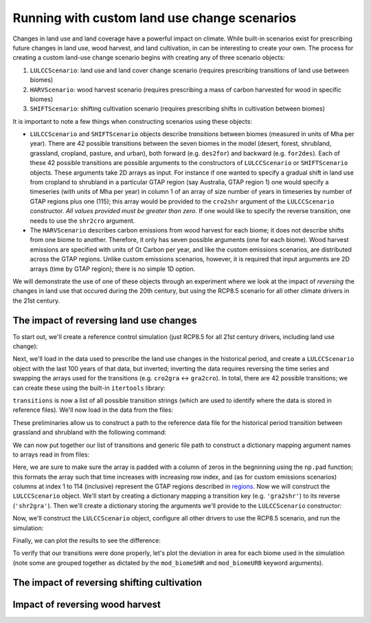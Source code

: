 #############################################
Running with custom land use change scenarios
#############################################

Changes in land use and land coverage have a powerful impact on climate.  While
built-in scenarios exist for prescribing future changes in land use, wood
harvest, and land cultivation, in can be interesting to create your own.  The
process for creating a custom land-use change scenario begins with creating any
of three scenario objects:

1. ``LULCCScenario``: land use and land cover change scenario (requires
   prescribing transitions of land use between biomes)
2. ``HARVScenario``: wood harvest scenario (requires prescribing a mass of carbon
   harvested for wood in specific biomes)
3. ``SHIFTScenario``: shifting cultivation scenario (requires prescribing
   shifts in cultivation between biomes)

It is important to note a few things when constructing scenarios using these
objects:

- ``LULCCScenario`` and ``SHIFTScenario`` objects describe *transitions*
  between biomes (measured in units of Mha per year).  There are 42 possible
  transitions between the seven biomes in the model (desert, forest, shrubland,
  grassland, cropland, pasture, and urban), both forward (e.g. ``des2for``) and
  backward (e.g. ``for2des``).  Each of these 42 possible transitions are
  possible arguments to the constructors of ``LULCCScenario`` or
  ``SHIFTScenario`` objects.  These arguments take 2D arrays as input.  For
  instance if one wanted to specify a gradual shift in land use from cropland to
  shrubland in a particular GTAP region (say Australia, GTAP region 1) one
  would specify a timeseries (with units of Mha per year) in column 1 of an
  array of size number of years in timeseries by number of GTAP regions plus
  one (115); this array would be provided to the ``cro2shr`` argument of the
  ``LULCCScenario`` constructor.  *All values provided must be greater than
  zero.*  If one would like to specify the reverse transition, one needs to use
  the ``shr2cro`` argument.
- The ``HARVScenario`` describes carbon emissions from wood harvest for each biome; it does
  not describe shifts from one biome to another.  Therefore, it only has seven
  possible arguments (one for each biome).  Wood harvest emissions are
  specified with units of Gt Carbon per year, and like the custom emissions
  scenarios, are distributed across the GTAP regions.  Unlike custom emissions
  scenarios, however, it is required that input arguments are 2D arrays (time
  by GTAP region); there is no simple 1D option.
   
We will demonstrate the use of one of these objects through an experiment where
we look at the impact of *reversing* the changes in land use that occured
during the 20th century, but using the RCP8.5 scenario for all other climate
drivers in the 21st century.

The impact of reversing land use changes
----------------------------------------

To start out, we'll create a reference control simulation (just RCP8.5 for all
21st century drivers, including land use change):

.. ipython:: python

    from oscar import OSCAR

    control = OSCAR(scen_ALL='RCP8.5').run(2100)

Next, we'll load in the data used to prescribe the land use changes in the
historical period, and create a ``LULCCScenario`` object with the last 100
years of that data, but inverted; inverting the data requires reversing the
time series and swapping the arrays used for the transitions (e.g. ``cro2gra``
<-> ``gra2cro``).  In total, there are 42 possible transitions; we can create
these using the built-in ``itertools`` library:

.. ipython:: python

    from itertools import permutations

    biomes = ['des', 'for', 'shr', 'gra', 'cro', 'pas', 'urb']
    transitions = ['{}2{}'.format(*pair) for pair in permutations(biomes, 2)]
    print transitions

``transitions`` is now a list of all possible transition strings (which are
used to identify where the data is stored in reference files).  We'll now load
in the data from the files:

.. ipython:: python

    import os
    import oscar

    root = os.path.join(oscar.__path__[0], 'data')
    path = os.path.join(
        root, 'LandUse_LUH1',
        '#DATA.LandUse_LUH1_mean-TRENDYv2.1501-2015_114reg1.LUC_{}.csv')

These preliminaries allow us to construct a path to the reference data file for
the historical period transition between grassland and shrubland with the
following command:

.. ipython:: python

    example = path.format('gra2shr')

We can now put together our list of transitions and generic file path to
construct a dictionary mapping argument names to arrays read in from files:

.. ipython:: python

    import numpy as np
             
    reference = {}
    for transition in transitions:
        try:
            filename = path.format(transition)
            data = np.loadtxt(filename, delimiter=',')
            reference[transition] = np.pad(data, [(0, 0), (1, 0)], 'constant')
        except IOError:
            reference[transition] = None  # Not all transitions occur in the data

Here, we are sure to make sure the array is padded with a column of zeros in
the begninning using the ``np.pad`` function; this formats the array such that
time increases with increasing row index, and (as for custom emissions
scenarios) columns at index 1 to 114 (inclusive) represent the GTAP regions
described in `regions <regions.html>`_.  Now we will construct the
``LULCCScenario`` object.  We'll start by creating a dictionary mapping a
transition key (e.g. ``'gra2shr'``) to its reverse (``'shr2gra'``).  Then we'll
create a dictionary storing the arguments we'll provide to the
``LULCCScenario`` constructor:

.. ipython:: python

    reverses = {t: '{}2{}'.format(t[4:], t[:3]) for t in transitions}
    scenario_kwargs = {}
    for transition, reverse in reverses.iteritems():
        if reference[transition] is not None:
            scenario_kwargs[reverse] = reference[transition][-100:, :][::-1, :]
        else:
            scenario_kwargs[reverse] = reference[transition]
    
Now, we'll construct the ``LULCCScenario`` object, configure all other drivers
to use the RCP8.5 scenario, and run the simulation:

.. ipython:: python

    from oscar import LULCCScenario

    scenario = LULCCScenario(**scenario_kwargs)
    experiment = OSCAR(scen_LULCC=scenario, scen_EFF='RCP8.5',
                       scen_ECH4='RCP8.5', scen_EN2O='RCP8.5',
                       scen_ESO2='RCP8.5', scen_ENH3='RCP8.5',
                       scen_EOC='RCP8.5', scen_EBC='RCP8.5',
                       scen_Ehalo='RCP8.5', scen_ENOX='RCP8.5',
                       scen_ECO='RCP8.5', scen_EVOC='RCP8.5',
                       scen_HARV='RCP8.5', scen_SHIFT='RCP8.5',
                       scen_RFant='RCP8.5', scen_RFnat='RCP8.5')
    result = experiment.run(2100)

Finally, we can plot the results to see the difference:

.. ipython:: python

    import matplotlib.pyplot as plt

    time = 1700 + np.arange(len(control['D_gst']))

    fig, ax = plt.subplots(1, 1)
    ax.plot(time, result['D_gst'] - control['D_gst'], label='Difference [Result - Control]')
    ax.set_xlabel('Year')
    ax.set_ylabel('$\Delta T$ [K]')
    
    @savefig plot_reverse_land_use_temp.png width=100%
    ax.legend(loc='upper left')

To verify that our transitions were done properly, let's plot the deviation in
area for each biome used in the simulation (note some are grouped together as
dictated by the ``mod_biomeSHR`` and ``mod_biomeURB`` keyword arguments).

 .. ipython:: python

    global_D_AREA_control = {}
    global_D_AREA_result = {}
    for biome in control['D_AREA']['Europe']:
        global_D_AREA_control[biome] = sum([control['D_AREA'][region][biome] for region in control['D_AREA']])
        global_D_AREA_result[biome] = sum([result['D_AREA'][region][biome] for region in result['D_AREA']])
        
    fig, (ax1, ax2) = plt.subplots(1, 2, sharey=True)
    for biome, values in global_D_AREA_control.iteritems():
        ax1.plot(time, values, label=biome)

    for biome, values in global_D_AREA_result.iteritems():
        ax2.plot(time, values, label='biome')
        
    ax1.set_xlabel('Year')
    ax2.set_xlabel('Year')
    ax1.set_ylabel('Deviation in Area [Mha]')

    ax1.set_title('Standard RCP8.5')
    ax2.set_title('Reversed Land Use')

    fig.set_size_inches(8, 3.5)
              
    @savefig plot_reverse_land_use_area.png width=100%
    ax1.legend(loc='upper left')
    
The impact of reversing shifting cultivation
--------------------------------------------

.. ipython:: python

    root = os.path.join(oscar.__path__[0], 'data')
    path = os.path.join(
        root, 'LandUse_LUH1',
        '#DATA.LandUse_LUH1_mean-TRENDYv2.1501-2015_114reg1.SHIFT_{}.csv')

    reference = {}
    for transition in transitions:
        try:
            filename = path.format(transition)
            data = np.loadtxt(filename, delimiter=',')
            reference[transition] = np.pad(data, [(0, 0), (1, 0)], 'constant')
        except IOError:
            reference[transition] = None  # Not all transitions occur in the data

    scenario_kwargs = {}
    for transition, reverse in reverses.iteritems():
        if reference[transition] is not None:
            scenario_kwargs[reverse] = reference[transition][-100:, :][::-1, :]
        else:
            scenario_kwargs[reverse] = reference[transition]

    from oscar import SHIFTScenario

    scenario = SHIFTScenario(**scenario_kwargs)
    experiment = OSCAR(scen_SHIFT=scenario, scen_EFF='RCP8.5',
                       scen_ECH4='RCP8.5', scen_EN2O='RCP8.5',
                       scen_ESO2='RCP8.5', scen_ENH3='RCP8.5',
                       scen_EOC='RCP8.5', scen_EBC='RCP8.5',
                       scen_Ehalo='RCP8.5', scen_ENOX='RCP8.5',
                       scen_ECO='RCP8.5', scen_EVOC='RCP8.5',
                       scen_HARV='RCP8.5', scen_LULCC='RCP8.5',
                       scen_RFant='RCP8.5', scen_RFnat='RCP8.5')
    result = experiment.run(2100)

    fig, ax = plt.subplots(1, 1)
    ax.plot(time, result['D_gst'] - control['D_gst'], label='Difference [Result - Control]')
    ax.set_xlabel('Year')
    ax.set_ylabel('$\Delta T$ [K]')
    
    @savefig plot_reverse_shift_temp.png width=100%
    ax.legend(loc='lower left')
    
Impact of reversing wood harvest
--------------------------------

.. ipython:: python
     
   root = os.path.join(oscar.__path__[0], 'data')
   path = os.path.join(
       root, 'LandUse_LUH1',
       '#DATA.LandUse_LUH1_mean-TRENDYv2.1501-2015_114reg1.HARV_{}.csv')

   reference = {}
   for biome in biomes:
       try:
           filename = path.format(biome)
           data = np.loadtxt(filename, delimiter=',')
           reference[biome] = np.pad(data, [(0, 0), (1, 0)], 'constant')
       except IOError:
           reference[biome] = None

   scenario_kwargs = {}
   biome_args = {'des': 'desert', 'for': 'forest', 'shr': 'shrubland',
                 'gra': 'grassland', 'cro': 'cropland', 'pas': 'pasture',
                 'urb': 'urban'}
   for biome, arg_name in biome_args.iteritems():
       if reference[biome] is not None:
           scenario_kwargs[arg_name] = reference[biome][-100:, :][::-1, :]
       else:
           scenario_kwargs[arg_name] = reference[biome]

   from oscar import HARVScenario

   scenario = HARVScenario(**scenario_kwargs)

.. ipython:: python
   
   experiment = OSCAR(scen_HARV=scenario, scen_EFF='RCP8.5',
                      scen_ECH4='RCP8.5', scen_EN2O='RCP8.5',
                      scen_ESO2='RCP8.5', scen_ENH3='RCP8.5',
                      scen_EOC='RCP8.5', scen_EBC='RCP8.5',
                      scen_Ehalo='RCP8.5', scen_ENOX='RCP8.5',
                      scen_ECO='RCP8.5', scen_EVOC='RCP8.5',
                      scen_SHIFT='RCP8.5', scen_LULCC='RCP8.5',
                      scen_RFant='RCP8.5', scen_RFnat='RCP8.5')
                       
   result = experiment.run(2100)

   fig, ax = plt.subplots(1, 1)
   ax.plot(time, result['D_gst'] - control['D_gst'], label='Difference [Result - Control]')
   ax.set_xlabel('Year')
   ax.set_ylabel('$\Delta T$ [K]')
    
   @savefig plot_reverse_harv_temp_diff.png width=100%
   ax.legend(loc='upper left')
